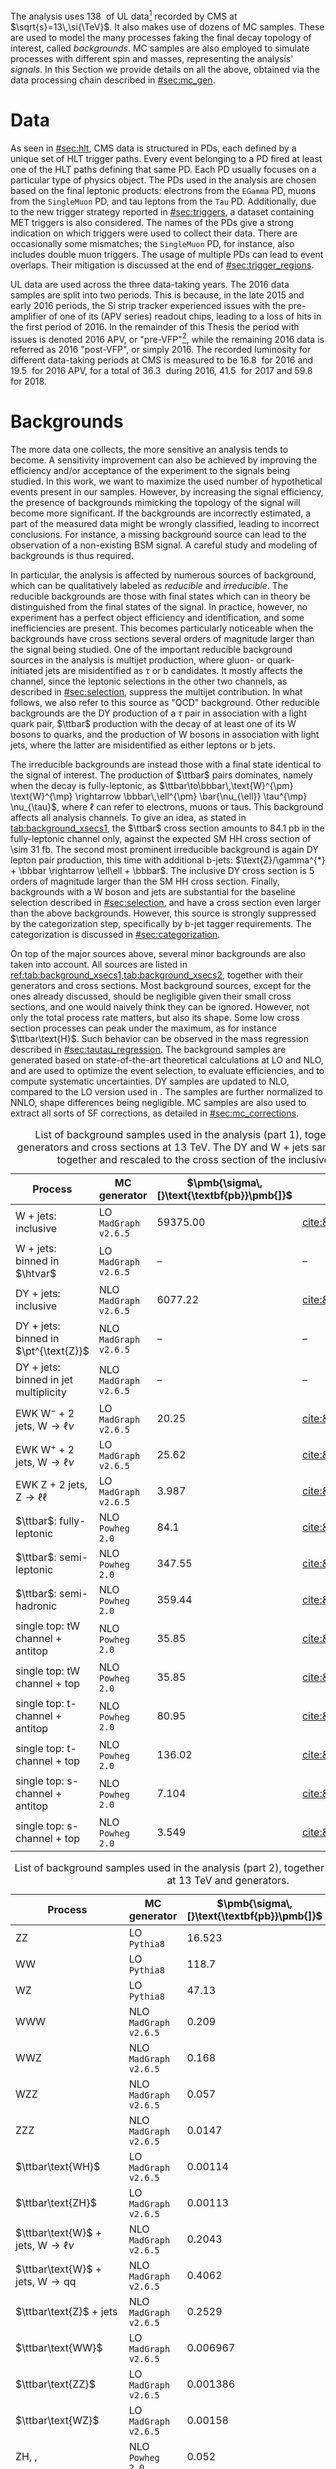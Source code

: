 :PROPERTIES:
:CUSTOM_ID: sec:samples
:END:

The analysis uses \SI{138}{\invfb} of \run{2} \ac{UL} data[fn:: The concept of Ultra-Legacy data was first introduced in [[#sec:mc_gen]].] recorded by \ac{CMS} at $\sqrt{s}=13\,\si{\TeV}$.
It also makes use of dozens of \ac{MC} samples.
These are used to model the many processes faking the final decay topology of interest, called /backgrounds/.
\Ac{MC} samples are also employed to simulate \ppxhh{} processes with different spin and masses, representing the analysis' /signals/.
In this Section we provide details on all the above, obtained via the data processing chain described in [[#sec:mc_gen]].

* Data
:PROPERTIES:
:CUSTOM_ID: sec:samples_data
:END:
As seen in [[#sec:hlt]], \ac{CMS} data is structured in \acp{PD}, each defined by a unique set of \ac{HLT} trigger paths.
Every event belonging to a \ac{PD} fired at least one of the \ac{HLT} paths defining that same \ac{PD}.
Each \ac{PD} usually focuses on a particular type of physics object.
The \acp{PD} used in the analysis are chosen based on the final leptonic products: electrons from the =EGamma= \ac{PD}, muons from the =SingleMuon= \ac{PD}, and tau leptons from the =Tau= \ac{PD}.
Additionally, due to the new trigger strategy reported in [[#sec:triggers]], a dataset containing \ac{MET} triggers is also considered.
The names of the \acp{PD} give a strong indication on which triggers were used to collect their data.
There are occasionally some mismatches; the =SingleMuon= \ac{PD}, for instance, also includes double muon triggers.
The usage of multiple \acp{PD} can lead to event overlaps.
Their mitigation is discussed at the end of [[#sec:trigger_regions]].

\Ac{UL} data are used across the three data-taking years.
The 2016 data samples are split into two periods.
This is because, in the late 2015 and early 2016 periods, the \ac{Si} strip tracker experienced issues with the pre-amplifier of one of its (APV series) readout chips, leading to a loss of hits in the first period of 2016.
In the remainder of this Thesis the period with issues is denoted 2016 APV, or "pre-VFP"[fn:: VFP refers to "Preamplifier Feedback Voltage Bias"], while the remaining 2016 data is referred as 2016 "post-VFP", or simply 2016.
The recorded luminosity for different data-taking periods at \ac{CMS} is measured to be \SI{16.8}{\invfb} for 2016 and \SI{19.5}{\invfb} for 2016 APV, for a total of \SI{36.3}{\invfb} during 2016, \SI{41.5}{\invfb} for 2017 and \SI{59.8}{\invfb} for 2018.

* Backgrounds
:PROPERTIES:
:CUSTOM_ID: sec:samples_bckg
:END:
The more data one collects, the more sensitive an analysis tends to become.
A sensitivity improvement can also be achieved by improving the efficiency and/or acceptance of the experiment to the signals being studied.
In this work, we want to maximize the used number of hypothetical \xhhbbtt{} events present in our samples.
However, by increasing the signal efficiency, the presence of backgrounds mimicking the topology of the signal will become more significant.
If the backgrounds are incorrectly estimated, a part of the measured data might be wrongly classified, leading to incorrect conclusions.
For instance, a missing background source can lead to the observation of a non-existing \ac{BSM} signal.
A careful study and modeling of backgrounds is thus required.

In particular, the \xhhbbtt{} analysis is affected by numerous sources of background, which can be qualitatively labeled as /reducible/ and /irreducible/.
The reducible backgrounds are those with final states which can in theory be distinguished from the final states of the signal.
In practice, however, no experiment has a perfect object efficiency and identification, and some inefficiencies are present.
This becomes particularly noticeable when the backgrounds have cross sections several orders of magnitude larger than the signal being studied.
One of the important reducible background sources in the \xhhbbtt{} analysis is multijet production,
where gluon- or quark-initiated jets are misidentified as $\tau$ or b candidates.
It mostly affects the \tautau{} channel, since the leptonic selections in the other two channels, as described in [[#sec:selection]], suppress the multijet contribution.
In what follows, we also refer to this source as "\ac{QCD}" background.
Other reducible backgrounds are the \ac{DY} production of a $\tau$ pair in association with a light quark pair, $\ttbar$ production with the decay of at least one of its W bosons to quarks, and the production of W bosons in association with light jets, where the latter are misidentified as either leptons or b jets.

The irreducible backgrounds are instead those with a final state identical to the signal of interest.
The production of $\ttbar$ pairs dominates, namely when the decay is fully-leptonic, as $\ttbar\to\bbbar\,\text{W}^{\pm} \text{W}^{\mp} \rightarrow  \bbbar\,\ell^{\pm} \bar{\nu_{\ell}} \tau^{\mp} \nu_{\tau}$, where $\ell$ can refer to electrons, muons or taus.
This background affects all analysis channels.
To give an idea, as stated in [[tab:background_xsecs1]], the $\ttbar$ cross section amounts to \SI{84.1}{\pico\barn} in the fully-leptonic channel only, against the expected \ac{SM} HH cross section of \SI{\sim 31}{\femto\barn}.
The second most prominent irreducible background is again \ac{DY} lepton pair production, this time with additional b-jets: $\text{Z}/\gamma^{*} + \bbbar \rightarrow \ell\ell + \bbbar$.
The inclusive \ac{DY} cross section is 5 orders of magnitude larger than the \ac{SM} HH cross section.
Finally, backgrounds with a W boson and jets are substantial for the baseline selection described in [[#sec:selection]], and have a cross section even larger than the above backgrounds.
However, this source is strongly suppressed by the categorization step, specifically by b-jet tagger requirements.
The categorization is discussed in [[#sec:categorization]].

On top of the major sources above, several minor backgrounds are also taken into account.
All sources are listed in [[ref:tab:background_xsecs1,tab:background_xsecs2]], together with their generators and cross sections.
Most background sources, except for the ones already discussed, should be negligible given their small cross sections, and one would naively think they can be ignored.
However, not only the total process rate matters, but also its shape.
Some low cross section processes can peak under the \bbtt{} maximum, as for instance $\ttbar\text{H}$.
Such behavior can be observed in the \ditau{} mass regression described in [[#sec:tautau_regression]].
The background samples are generated based on state-of-the-art theoretical calculations at \ac{LO} and \ac{NLO}, and are used to optimize the event selection, to evaluate efficiencies, and to compute systematic uncertainties.
\Ac{DY} samples are updated to \ac{NLO}, compared to the \ac{LO} version used in \newcite{higgs_bbtautau_nonres}.
The samples are further normalized to \ac{NNLO}, shape differences being negligible.
\Ac{MC} samples are also used to extract all sorts of \ac{SF} corrections, as detailed in [[#sec:mc_corrections]].

#+NAME: tab:background_xsecs1
#+CAPTION: List of background samples used in the \xhhbbtt{} analysis (part 1), together with their generators and cross sections at \SI{13}{\TeV}. The \ac{DY} and W + jets samples are stitched together and rescaled to the cross section of the inclusive sample.
#+ATTR_LATEX: :placement [!h] :center t :align lccc :environment mytablewiderrows
|-----------------------------------------------+---------------------+---------------------------------------+------------------------|
| *Process*                                       | *MC generator*        | $\pmb{\sigma\,[}\text{\textbf{pb}}\pmb{]}$ | *Ref.*                   |
|-----------------------------------------------+---------------------+---------------------------------------+------------------------|
| W + jets: inclusive                           | LO =MadGraph v2.6.5=  |                              59375.00 | [[cite:&twiki:VVxsec]]     |
| W + jets: binned in $\htvar$                  | LO =MadGraph v2.6.5=  |                                    -- | --                     |
|-----------------------------------------------+---------------------+---------------------------------------+------------------------|
| DY + jets: inclusive                          | NLO =MadGraph v2.6.5= |                               6077.22 | [[cite:&twiki:SMxsec]]     |
| DY + jets: binned in $\pt^{\text{Z}}$         | NLO =MadGraph v2.6.5= |                                    -- | --                     |
| DY + jets: binned in jet multiplicity         | NLO =MadGraph v2.6.5= |                                    -- | --                     |
|-----------------------------------------------+---------------------+---------------------------------------+------------------------|
| EWK $\text{W}^{-}$ + 2 jets, $\text{W} \rightarrow \ell\nu$ | LO =MadGraph v2.6.5=  |                                 20.25 | [[cite:&twiki:genxsecana]] |
| EWK $\text{W}^{+}$ + 2 jets, $\text{W} \rightarrow \ell\nu$ | LO =MadGraph v2.6.5=  |                                 25.62 | [[cite:&twiki:genxsecana]] |
| EWK Z + 2 jets, $\text{Z} \rightarrow \ell\ell$              | LO =MadGraph v2.6.5=  |                                 3.987 | [[cite:&twiki:genxsecana]] |
|-----------------------------------------------+---------------------+---------------------------------------+------------------------|
| $\ttbar$: fully-leptonic                      | NLO =Powheg 2.0=      |                                  84.1 | [[cite:&paper:ttbarxsec]]  |
| $\ttbar$: semi-leptonic                       | NLO =Powheg 2.0=      |                                347.55 | [[cite:&paper:ttbarxsec]]  |
| $\ttbar$: semi-hadronic                       | NLO =Powheg 2.0=      |                                359.44 | [[cite:&paper:ttbarxsec]]  |
|-----------------------------------------------+---------------------+---------------------------------------+------------------------|
| single top: tW channel + antitop              | NLO =Powheg 2.0=      |                                 35.85 | [[cite:&twiki:genxsecana]] |
| single top: tW channel + top                  | NLO =Powheg 2.0=      |                                 35.85 | [[cite:&twiki:genxsecana]] |
| single top: t-channel + antitop               | NLO =Powheg 2.0=      |                                 80.95 | [[cite:&twiki:genxsecana]] |
| single top: t-channel + top                   | NLO =Powheg 2.0=      |                                136.02 | [[cite:&twiki:genxsecana]] |
| single top: s-channel + antitop               | NLO =Powheg 2.0=      |                                 7.104 | [[cite:&twiki:genxsecana]] |
| single top: s-channel + top                   | NLO =Powheg 2.0=      |                                 3.549 | [[cite:&twiki:genxsecana]] |
|-----------------------------------------------+---------------------+---------------------------------------+------------------------|

#+NAME: tab:background_xsecs2
#+CAPTION: List of background samples used in the \xhhbbtt{} analysis (part 2), together with their cross sections at \SI{13}{\TeV} and generators.
#+ATTR_LATEX: :placement [!h] :center t :align lccc :environment mytablewiderrows
|---------------------------------------------------------+---------------------+---------------------------------------+------------------------|
| *Process*                                                 | *MC generator*        | $\pmb{\sigma\,[}\text{\textbf{pb}}\pmb{]}$ | *Ref.*                   |
|---------------------------------------------------------+---------------------+---------------------------------------+------------------------|
| ZZ                                                      | LO =Pythia8=          |                                16.523 | [[cite:&twiki:VVxsec]]     |
| WW                                                      | LO =Pythia8=          |                                 118.7 | [[cite:&twiki:VVxsec]]     |
| WZ                                                      | LO =Pythia8=          |                                 47.13 | [[cite:&twiki:VVxsec]]     |
| WWW                                                     | NLO =MadGraph v2.6.5= |                                 0.209 | [[cite:&twiki:genxsecana]] |
| WWZ                                                     | NLO =MadGraph v2.6.5= |                                 0.168 | [[cite:&twiki:genxsecana]] |
| WZZ                                                     | NLO =MadGraph v2.6.5= |                                 0.057 | [[cite:&twiki:genxsecana]] |
| ZZZ                                                     | NLO =MadGraph v2.6.5= |                                0.0147 | [[cite:&twiki:genxsecana]] |
|---------------------------------------------------------+---------------------+---------------------------------------+------------------------|
| $\ttbar\text{WH}$                                       | LO =MadGraph v2.6.5=  |                               0.00114 | [[cite:&twiki:genxsecana]] |
| $\ttbar\text{ZH}$                                       | LO =MadGraph v2.6.5=  |                               0.00113 | [[cite:&twiki:genxsecana]] |
| $\ttbar\text{W}$ + jets, $\text{W} \rightarrow \ell\nu$               | NLO =MadGraph v2.6.5= |                                0.2043 | [[cite:&twiki:genxsecana]] |
| $\ttbar\text{W}$ + jets, $\text{W} \rightarrow \text{q}\text{q}$ | NLO =MadGraph v2.6.5= |                                0.4062 | [[cite:&twiki:genxsecana]] |
| $\ttbar\text{Z}$ + jets                                 | NLO =MadGraph v2.6.5= |                                0.2529 | [[cite:&twiki:genxsecana]] |
| $\ttbar\text{WW}$                                       | LO =MadGraph v2.6.5=  |                              0.006967 | [[cite:&twiki:genxsecana]] |
| $\ttbar\text{ZZ}$                                       | LO =MadGraph v2.6.5=  |                              0.001386 | [[cite:&twiki:genxsecana]] |
| $\ttbar\text{WZ}$                                       | LO =MadGraph v2.6.5=  |                               0.00158 | [[cite:&twiki:genxsecana]] |
|---------------------------------------------------------+---------------------+---------------------------------------+------------------------|
| ZH, \hbb{}, \zll{}                                      | NLO =Powheg 2.0=      |                                 0.052 | [[cite:&twiki:HXSWG]]      |
| ZH, \hbb{}, \zqq{}                                      | NLO =Powheg 2.0=      |                                  0.36 | [[cite:&twiki:HXSWG]]      |
| ZH, \htt{}                                              | NLO =Powheg 2.0=      |                                0.0554 | [[cite:&twiki:HXSWG]]      |
| $\text{W}^{+}\text{H}$, \htt{}                          | NLO =Powheg 2.0=      |                               0.05268 | [[cite:&twiki:HXSWG]]      |
| $\text{W}^{-}\text{H}$, \htt{}                          | NLO =Powheg 2.0=      |                                0.0334 | [[cite:&twiki:HXSWG]]      |
| $\text{q}\bar{\text{q}} \rightarrow \text{H}$, \htt{}            | NLO =Powheg 2.0=      |                                 0.237 | [[cite:&twiki:HXSWG]]      |
| $\text{g}\bar{\text{g}} \rightarrow \text{H}$, \htt{}            | NLO =Powheg 2.0=      |                                3.0469 | [[cite:&twiki:HXSWG]]      |
| $\ttbar\text{H}$ + jet, \hnotbb{}                       | LO =MadGraph v2.6.5=  |                               0.17996 | [[cite:&twiki:HXSWG]]      |
| $\ttbar\text{H}$ + jet, \hbb{}                          | LO =MadGraph v2.6.5=  |                                0.2953 | [[cite:&twiki:HXSWG]]      |
| $\ttbar\text{W}$ + jets, $\text{W} \rightarrow \ell\nu$               | LO =MadGraph v2.6.5=  |                                0.2161 | [[cite:&twiki:HXSWG]]      |
|---------------------------------------------------------+---------------------+---------------------------------------+------------------------|
| \ac{SM} \hhbbtt{}                                       | LO =MadGraph v2.6.5=  |                                0.0031 | [[cite:&lhc_wg4_twiki]]    |
|---------------------------------------------------------+---------------------+---------------------------------------+------------------------|

* Signal
The \xhhbbtt{} signal samples refer to the \ac{ggF} radion and graviton models, corresponding to \spin{0} and \spin{2} processes, respectively, where the Higgs bosons are forced to decay into a pair of b quarks and a pair of $\tau$ leptons.
The models are introduced in \newcite{xanda_benchmarks_wed}, which defines a set of common benchmarks multiple analyses can agree on.
This is crucial for comparisons and combinations across different channels.
Analyses within the \ac{ATLAS} Collaboration also use the same \spin{2} model.
The model employed for \spin{0} is instead different, but equivalent when the \ac{NWA} approach is considered, which is so far the case for the vast majority of \ac{HEP} analyses.
In [[#sec:interf_intro]] we discuss an alternative approach to the \ac{NWA}.

The signal samples are generated at \ac{LO} with =MadGraph v2.6.5=, assuming the \ac{NWA}, and =Pythia8= is used for the hadronization.
The samples usually have on the order of \num{e5} events, depending on spin, mass, and data-taking period.
The mass range considered for both spin hypotheses is identical: \num{250}, \num{260}, \num{270}, \num{280}, \num{300}, \num{320}, \num{350}, \num{400}, \num{450}, \num{500}, \num{550}, \num{600}, \num{650}, \num{700}, \num{750}, \num{800}, \num{850}, \num{900}, \num{1000}, \num{1250}, \num{1500}, \num{1750}, \num{2000}, \num{2500} and \SI{3000}{\GeV}.
We do not consider lower masses to avoid the presence of extremely virtual Higgs bosons.
There is no fundamental principle against it, but the width of the Higgs boson is so small as to make such a process experimentally unobservable.
On the large mass side, we stop at \SI{3}{\TeV} since a dedicated \ac{CMS} high mass analysis with the same final state is currently being developed by a different analysis team.
Additionally, higher mass points are not expected to provide a better sensitivity, due to presence of boosted \taus{}, for which our analysis is not optimized.

* MC reweighting
:PROPERTIES:
:CUSTOM_ID: sec:mc_reweighting
:END:
The reweighting and normalization of \ac{MC} background samples is essential to accurately model the processes and to establish a sound comparison with data.
The same is true for signal samples, except into what concerns the overall normalization since, when a model independent analysis is performed, the cross section of resonant processes is arbitrarily defined.
\Ac{MC} samples are weighted as follows, depending on the sample and data-taking period:
#+NAME: eq:mc_weight
\begin{equation}
N^{\text{period}}_{\text{sample}} = \frac{ \mathcal{L}^{\text{period}} \times \left( \sigma \times \mathcal{B} \right)^{\text{theory}}_{\text{sample}} \times N_{\text{sample}}^{\text{gen}} \times \prod_{j \in \Theta^{\text{gen}}} w_{j,\,\text{sample}}^{\text{gen}} \times \prod_{i \notin \Theta^{\text{gen}}} w_{i,\,\text{sample}} } { \sum_{j,\,\text{sample}} w_j^{\text{gen}} } \: , 
\end{equation}

\noindent where $\mathcal{L}^{\text{period}}$ is the luminosity in a \run{2} data-taking period, $\sigma$ and $\mathcal{B}$ represent, respectively, the process cross section and decay \ac{BR}, $N^{\text{gen}}$ is the number of generated events, $w_j^{\text{gen}}$ stands for weight $j$ of the \ac{MC} generator, and $w_i$ represents a weight $i$ applied in addition to the generation weights or, in other words, a weight $w_i$ not belonging to the set of generated weights $\Theta^{\text{gen}}$.
Different data-taking periods can have different sets of weights.
Weights $w_i$ appear due to discrepancies between data and \ac{MC}, and can be expanded or reduced for different data-taking periods depending on the detector's evolving conditions.
In our analysis, the $w_i$ weights consist on stitching weights for \ac{DY} samples, \ac{L1} prefiring weights, trigger \ac{SF} weights, weights for objects faking taus, \ac{PU} jet identification weights, reshaping b-tagging weights and b-jet discriminator weights.
In $\Theta^{\text{gen}}$ we include the \ac{PU} reweighting and the \ac{NLO} reweighting.
All \ac{MC} weights described in [[#sec:mc_corrections]].
